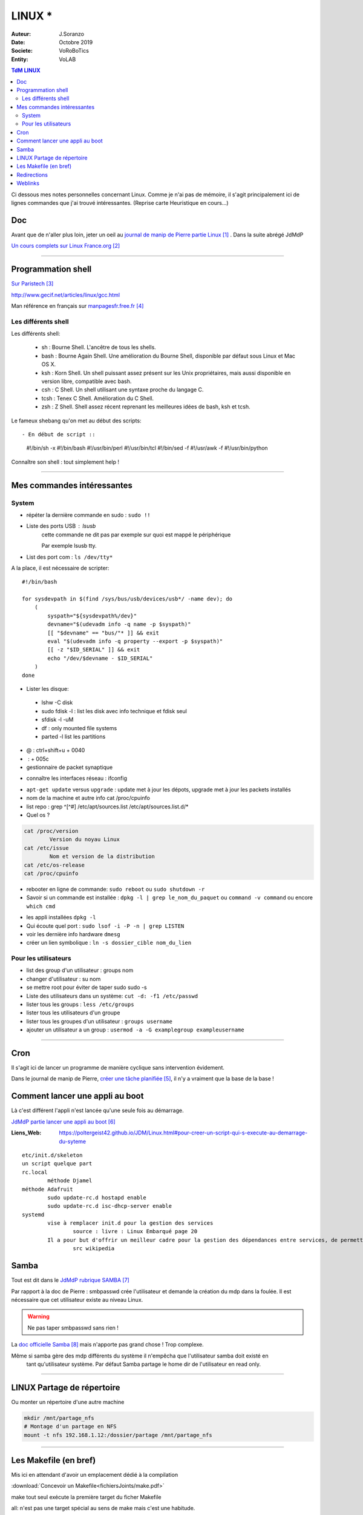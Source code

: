 .. index:: Linux

++++++++++++++++++++++++++++++++
LINUX *
++++++++++++++++++++++++++++++++

:Auteur: J.Soranzo
:Date: Octobre 2019
:Societe: VoRoBoTics
:Entity: VoLAB

.. contents:: TdM LINUX
    :backlinks: top


Ci dessous mes notes personnelles concernant Linux. Comme je n'ai pas de mémoire, 
il s'agit principalement ici de lignes commandes que j'ai trouvé intéressantes.
(Reprise carte Heuristique en cours...)

================================
Doc
================================
Avant que de n'aller plus loin, jeter un oeil au `journal de manip de Pierre partie Linux`_ . 
Dans la suite abrégé JdMdP

`Un cours complets sur Linux France.org`_

.. _`journal de manip de Pierre partie Linux` : https://poltergeist42.github.io/JDM/Linux.html

.. _`Un cours complets sur Linux France.org` : http://www.linux-france.org/prj/edu/archinet/systeme/index.html 

----------------------------------------------------------------------------------------------------

.. index ::
   pair: Linux; Shells
   

====================================================================================================
Programmation shell
====================================================================================================
`Sur Paristech`_

.. _`Sur Paristech` : https://perso.telecom-paristech.fr/dax/polys/tp-c-shell/

http://www.gecif.net/articles/linux/gcc.html

Man référence en français sur `manpagesfr.free.fr`_

.. _`manpagesfr.free.fr` : http://manpagesfr.free.fr/man/man3/Index.3.html

Les différents shell
======================================
Les différents shell:

 - sh : Bourne Shell. L'ancêtre de tous les shells.
 - bash : Bourne Again Shell. Une amélioration du Bourne Shell, disponible par défaut sous Linux et Mac OS X.
 - ksh : Korn Shell. Un shell puissant assez présent sur les Unix propriétaires, mais aussi disponible en version libre, compatible avec bash.
 - csh : C Shell. Un shell utilisant une syntaxe proche du langage C.
 - tcsh : Tenex C Shell. Amélioration du C Shell.
 - zsh : Z Shell. Shell assez récent reprenant les meilleures idées de bash, ksh et tcsh.


.. index::
    pair: Linux; Shebang

Le fameux shebang qu'on met au début des scripts::

- En début de script ::

    #!/bin/sh -x
    #!/bin/bash
    #!/usr/bin/perl
    #!/usr/bin/tcl
    #!/bin/sed -f
    #!/usr/awk -f
    #!/usr/bin/python

Connaître son shell : tout simplement help !

----------------------------------------------------------------------------------------------------

================================
Mes commandes intéressantes
================================

.. index ::
   pair: Linux; Commandes system
   
System
===========

- répéter la dernière commande en sudo : ``sudo !!``

- Liste des ports USB : lsusb
   cette commande ne dit pas par exemple sur quoi est mappé le périphérique
   
   Par exemple lsusb tty.

- List des port com : ``ls /dev/tty*``

A la place, il est nécessaire de scripter::

    #!/bin/bash

    for sysdevpath in $(find /sys/bus/usb/devices/usb*/ -name dev); do
        (
            syspath="${sysdevpath%/dev}"
            devname="$(udevadm info -q name -p $syspath)"
            [[ "$devname" == "bus/"* ]] && exit
            eval "$(udevadm info -q property --export -p $syspath)"
            [[ -z "$ID_SERIAL" ]] && exit
            echo "/dev/$devname - $ID_SERIAL"
        )
    done

.. SEEALSO:: **SITE D'AIDE**
    :class: without-title
    
    `command to determine ports of a device (like /dev/ttyUSB0)`_

.. _`command to determine ports of a device (like /dev/ttyUSB0)` : https://unix.stackexchange.com/questions/144029/command-to-determine-ports-of-a-device-like-dev-ttyusb0


- Lister les disque:

 - lshw -C disk
 - sudo fdisk -l : list les disk avec info technique et fdisk seul
 - sfdisk -l -uM
 - df : only mounted file systems
 - parted -l list les partitions

- @ : ctrl+shift+u + 0040
- \ :              + 005c

- gestionnaire de packet synaptique

.. index:: Réseau

- connaître les interfaces réseau : ifconfig

.. index:: apt update, apt upgrade, apt-get update, apt-get upgrade

- ``apt-get update`` versus ``upgrade`` : update met à jour les dépots, upgrade met à jour les packets installés


- nom de la machine et autre info cat /proc/cpuinfo
- list repo : grep ^[^#] /etc/apt/sources.list /etc/apt/sources.list.d/*
- Quel os ?

.. index ::
   single: Linux; version OS

.. code::

		cat /proc/version
			Version du noyau Linux
		cat /etc/issue
			Nom et version de la distribution
		cat /etc/os-release
		cat /proc/cpuinfo

.. index ::
   single: Linux; Redémarrer

- rebooter en ligne de commande: ``sudo reboot`` ou ``sudo shutdown -r``  

- Savoir si un commande est installée : ``dpkg -l | grep le_nom_du_paquet`` ou ``command -v command`` 
  ou encore ``which cmd``
 
.. index ::
   single: Linux; Commandes utilisateur
   
- les appli installées ``dpkg -l``

- Qui écoute quel port : ``sudo lsof -i -P -n | grep LISTEN``

- voir les dernière info hardware ``dmesg`` 

- créer un lien symbolique : ``ln -s dossier_cible nom_du_lien``
 
Pour les utilisateurs
======================================

- list des group d'un utilisateur : groups nom
- changer d'utilisateur : su nom
- se mettre root pour éviter de taper sudo sudo -s
- Liste des utilisateurs dans un système: ``cut -d: -f1 /etc/passwd``
- lister tous les groups : ``less /etc/groups``
- lister tous les utilisateurs d'un groupe
- lister tous les groupes d'un utilisateur : ``groups username``
- ajouter un utilisateur a un group : ``usermod -a -G examplegroup exampleusername``

----------------------------------------------------------------------------------------------------

.. index::
    single: Linux; cron
	single: Linux; Tâches planifiées

================================
Cron
================================
Il s'agit ici de lancer un programme de manière cyclique sans intervention évidement.

Dans le journal de manip de Pierre, `créer une tâche planifiée`_, il n'y a vraiment que la base 
de la base ! 

.. _`créer une tâche planifiée` : https://poltergeist42.github.io/JDM/Linux.html#creer-une-tache-planifie-cron

====================================================================================================
Comment lancer une appli au boot
====================================================================================================
Là c'est différent l'appli n'est lancée qu'une seule fois au démarrage.

`JdMdP partie lancer une appli au boot`_

:Liens_Web:
	
	https://poltergeist42.github.io/JDM/Linux.html#pour-creer-un-script-qui-s-execute-au-demarrage-du-syteme

::

		etc/init.d/skeleton
		un script quelque part
		rc.local
			méthode Djamel
		méthode Adafruit
			sudo update-rc.d hostapd enable 
			sudo update-rc.d isc-dhcp-server enable
		systemd
			vise à remplacer init.d pour la gestion des services
				source : livre : Linux Embarqué page 20
			Il a pour but d'offrir un meilleur cadre pour la gestion des dépendances entre services, de permettre le chargement en parallèle des services au démarrage, et de réduire les appels aux scripts shell.
				src wikipedia


.. _`JdMdP partie lancer une appli au boot` : https://poltergeist42.github.io/JDM/Linux.html#pour-creer-un-script-qui-sexecute-au-demarrage-du-systeme



.. index::
    pair: Linux; Samba

================================
Samba
================================
Tout est dit dans le `JdMdP rubrique SAMBA`_

.. _`JdMdP rubrique SAMBA` : https://poltergeist42.github.io/JDM/Linux.html#creer-un-dossier-partage-avec-samba

Par rapport à la doc de Pierre : smbpasswd crée l'utilisateur et demande la création du mdp dans la
foulée. Il est nécessaire que cet utilisateur existe au niveau Linux.

.. WARNING::
    Ne pas taper smbpasswd sans rien !
	
La `doc officielle Samba`_ mais n'apporte pas grand chose ! Trop complexe.

.. _`doc officielle Samba` : https://wiki.samba.org/index.php/Main_Page

Même si samba gère des mdp différents du système il n'empêcha que l'utilisateur samba doit existé en
 tant qu'utilisateur système. Par défaut Samba partage le home dir de l'utilisateur en read only. 

----------------------------------------------------------------------------------------------------

.. index::
    pair: Linux; Partage

.. _ref_linuxPartage:

====================================================================================================
LINUX Partage de répertoire
====================================================================================================
Ou monter un répertoire d'une autre machine

.. code::

    mkdir /mnt/partage_nfs
    # Montage d'un partage en NFS
    mount -t nfs 192.168.1.12:/dossier/partage /mnt/partage_nfs

----------------------------------------------------------------------------------------------------


.. index::
    single: Makefile

====================================================================================================
Les Makefile (en bref)
====================================================================================================
Mis ici en attendant d'avoir un emplacement dédié à la compilation

:download:`Concevoir un Makefile<fichiersJoints/make.pdf>`

make tout seul exécute la première target du ficher Makefile

all: n'est pas une target spécial au sens de make mais c'est une habitude.

Target %: tous les noms de fichiers !!!

Que dire de cet exemple::

    SHELL:=/bin/bash

    ifeq ($(IDF_PATH),)

    THIS_MK_FILE:=$(notdir $(lastword $(MAKEFILE_LIST)))
    THIS_DIR:=$(abspath $(dir $(lastword $(MAKEFILE_LIST))))
    IDF_PATH=$(THIS_DIR)/sdk/esp32-esp-idf

    all:
        . $(IDF_PATH)/export.sh && $(MAKE) "$@"

    %:
        . $(IDF_PATH)/export.sh && $(MAKE) "$@"

    else

    all:
        $(IDF_PATH)/tools/idf.py $(IDFPY_ARGS) "$@"

    %:
        $(IDF_PATH)/tools/idf.py $(IDFPY_ARGS) "$@"

    endif

Commentaires : #

.PHONY : une règle .PHONY ne rencontrera jamais le problème d’être déjà à jour. Utile pour les 
règles qui ne produisent aucun fichier et qui sont donc toujours à jour ! Une bonne pratique est 
de déclarer dans .PHONY toutes les règles de nettoyage de votre projet.


`make sur Wikipédia`_

.. _`make sur Wikipédia` : https://fr.wikipedia.org/wiki/Make

Et `sur l'Université Lyon1`_

.. _`sur l'Université Lyon1` : http://perso.univ-lyon1.fr/jean-claude.iehl/Public/educ/Makefile.html

Exemples détaillés `sur cs.colby.edu`_

.. _`sur cs.colby.edu` : https://www.cs.colby.edu/maxwell/courses/tutorials/maketutor/

Des cibles, des règles, des macro et eventuellement des suffixes.

Règles::

    cible [cible ...]: [composant ...]
    [tabulation] commande 1

    La « cible » est le plus souvent un fichier à construire, mais elle peut aussi définir 
    une action (effacer, compiler…).

    Les « composants » sont des pré-requis nécessaires à la réalisation de l'action définie 
    par la règle.

    Autrement dit, les « composants » sont les cibles d'autres règles qui doivent être réalisées 
    avant de pouvoir réaliser cette règle.

Macro::

    Les macros peuvent être composées de commandes shell en utilisant l'accent grave (`) :

    Il existe aussi des 'macros internes' à make :

        $@ : fait référence à la cible.
        $? : contient les noms de tous les composants plus récents que la cible.
        $< : contient le premier composant d'une règle.
        $^ : contient tous les composants d'une règle.

    our utiliser une macro, il faut procéder à son expansion en l'encapsulant dans $() ou ${}. 
    Par exemple, pour utiliser la macro CC, il faudra écrire $(CC)

    Il existe plusieurs manières de définir une macro :

        Le = est une affectation par référence (on parle d'expansion récursive)
        Le := est une affectation par valeur (on parle d'expansion simple)
        Le ?= est une affectation conditionnelle. Elle n'affecte la macro que si cette dernière n'est pas encore affectée.
        Le += est une affectation par concaténation. Elle suppose que la macro existe déjà.

Suffixe::

    '%.o : %.c' (où % signifie n'importe quel nom de fichier)
    La syntaxe pour définir la liste des suffixes est : .SUFFIXES: .suffixe_source .suffixe_cible
    La syntaxe pour utiliser une règle de double suffixes est : .suffixe_source.suffixe_cible :
    Exemple : .c.o:
    une règle de suffixe ne peut avoir de cible (autre après les :)


.. index::
    pair: Linux; Redirections

====================================================================================================
Redirections
====================================================================================================
::
    
    >> vers un fichier (append)
    > vers un nouveau fichier
    > /dev/null

    2>error.log redirige les erreurs vers un fihcier de log (2 désigne stderr tout simplement)
    ou 2>>err.log pour un append

    2>&1 : indique qu'il faut rediriger les erreurs vers la sortie standard




=========
Weblinks
=========

.. target-notes::